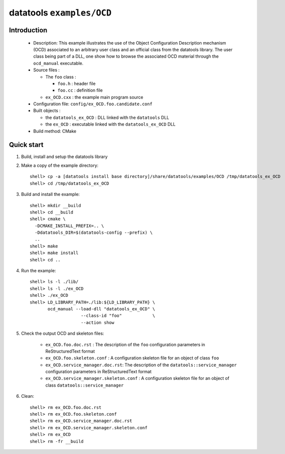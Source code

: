==========================
datatools ``examples/OCD``
==========================

Introduction
============

 * Description:
   This example illustrates the use of the Object Configuration
   Description mechanism (OCD) associated to an arbitrary user
   class and an official class from the datatools library.
   The user class being part of a DLL, one show how to browse
   the associated OCD material through the ``ocd_manual``
   executable.

 * Source files :

   * The ``foo`` class :

     * ``foo.h`` : header file
     * ``foo.cc`` :  definition file

   * ``ex_OCD.cxx`` : the example main program source

 * Configuration file: ``config/ex_OCD.foo.candidate.conf``

 * Built objects :

   * the ``datatools_ex_OCD`` : DLL linked with the ``datatools`` DLL
   * the ``ex_OCD`` : executable linked with the ``datatools_ex_OCD`` DLL

 * Build method: CMake


Quick start
===========

1. Build, install and setup the datatools library
2. Make a copy of the example directory::

      shell> cp -a [datatools install base directory]/share/datatools/examples/OCD /tmp/datatools_ex_OCD
      shell> cd /tmp/datatools_ex_OCD

3. Build and install the example::

      shell> mkdir __build
      shell> cd __build
      shell> cmake \
        -DCMAKE_INSTALL_PREFIX=.. \
        -Ddatatools_DIR=$(datatools-config --prefix) \
        ..
      shell> make
      shell> make install
      shell> cd ..

4. Run the example::

      shell> ls -l ./lib/
      shell> ls -l ./ex_OCD
      shell> ./ex_OCD
      shell> LD_LIBRARY_PATH=./lib:${LD_LIBRARY_PATH} \
             ocd_manual --load-dll "datatools_ex_OCD" \
                          --class-id "foo"            \
                          --action show

5. Check the output OCD and skeleton files:

     * ``ex_OCD.foo.doc.rst`` : The description of the ``foo`` configuration
       parameters in ReStructuredText format
     * ``ex_OCD.foo.skeleton.conf`` : A configuration skeleton file for an
       object of class ``foo``
     * ``ex_OCD.service_manager.doc.rst``: The description of the
       ``datatools::service_manager``  configuration parameters in ReStructuredText format
     * ``ex_OCD.service_manager.skeleton.conf`` : A configuration skeleton file for an
       object of class ``datatools::service_manager``

6. Clean::

      shell> rm ex_OCD.foo.doc.rst
      shell> rm ex_OCD.foo.skeleton.conf
      shell> rm ex_OCD.service_manager.doc.rst
      shell> rm ex_OCD.service_manager.skeleton.conf
      shell> rm ex_OCD
      shell> rm -fr __build


